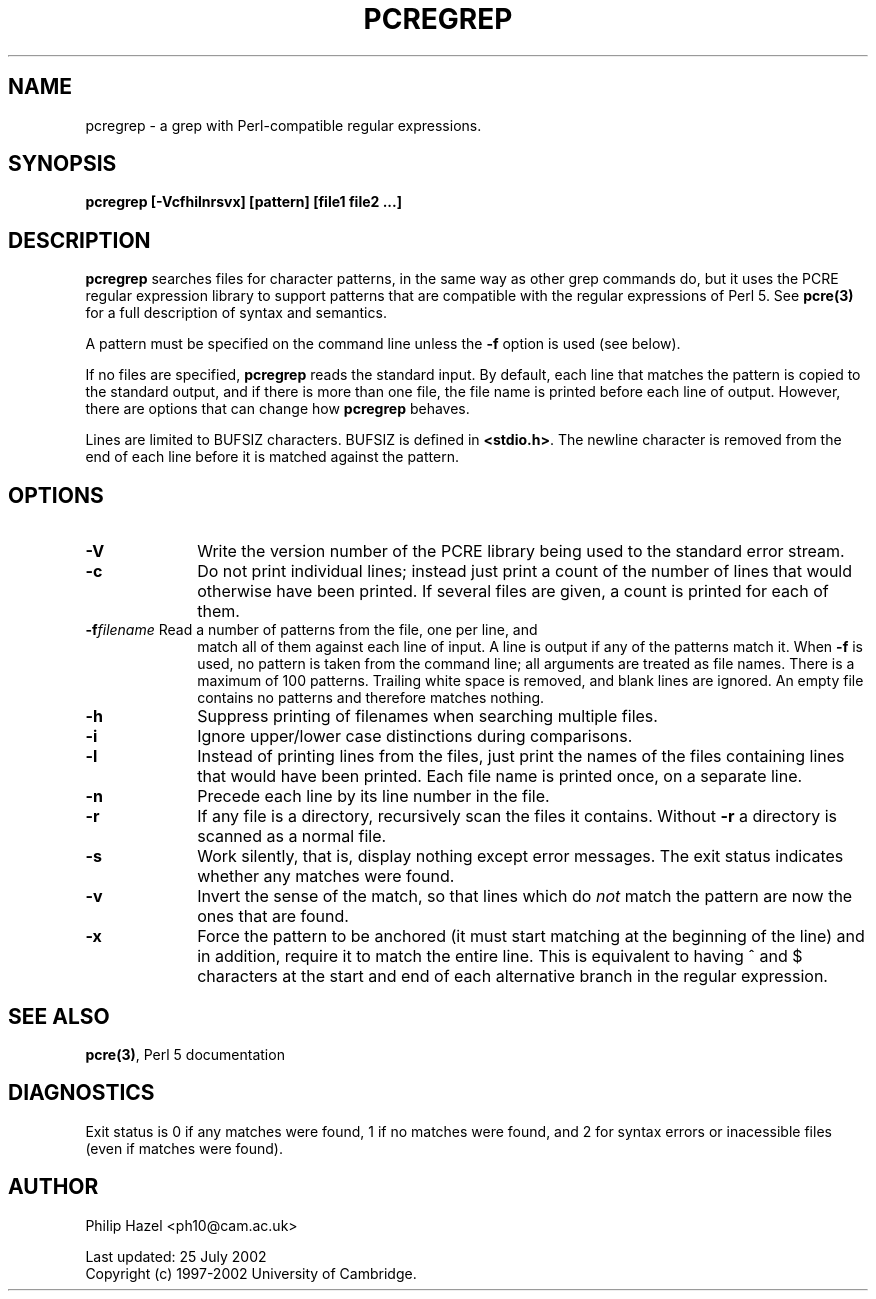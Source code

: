 .TH PCREGREP 1
.SH NAME
pcregrep - a grep with Perl-compatible regular expressions.
.SH SYNOPSIS
.B pcregrep [-Vcfhilnrsvx] [pattern] [file1 file2 ...]


.SH DESCRIPTION
\fBpcregrep\fR searches files for character patterns, in the same way as other
grep commands do, but it uses the PCRE regular expression library to support
patterns that are compatible with the regular expressions of Perl 5. See
\fBpcre(3)\fR for a full description of syntax and semantics.

A pattern must be specified on the command line unless the \fB-f\fR option is
used (see below).

If no files are specified, \fBpcregrep\fR reads the standard input. By default,
each line that matches the pattern is copied to the standard output, and if
there is more than one file, the file name is printed before each line of
output. However, there are options that can change how \fBpcregrep\fR behaves.

Lines are limited to BUFSIZ characters. BUFSIZ is defined in \fB<stdio.h>\fR.
The newline character is removed from the end of each line before it is matched
against the pattern.


.SH OPTIONS
.TP 10
\fB-V\fR
Write the version number of the PCRE library being used to the standard error
stream.
.TP
\fB-c\fR
Do not print individual lines; instead just print a count of the number of
lines that would otherwise have been printed. If several files are given, a
count is printed for each of them.
.TP
\fB-f\fIfilename\fR Read a number of patterns from the file, one per line, and
match all of them against each line of input. A line is output if any of the
patterns match it. When \fB-f\fR is used, no pattern is taken from the command
line; all arguments are treated as file names. There is a maximum of 100
patterns. Trailing white space is removed, and blank lines are ignored. An
empty file contains no patterns and therefore matches nothing.
.TP
\fB-h\fR
Suppress printing of filenames when searching multiple files.
.TP
\fB-i\fR
Ignore upper/lower case distinctions during comparisons.
.TP
\fB-l\fR
Instead of printing lines from the files, just print the names of the files
containing lines that would have been printed. Each file name is printed
once, on a separate line.
.TP
\fB-n\fR
Precede each line by its line number in the file.
.TP
\fB-r\fR
If any file is a directory, recursively scan the files it contains. Without
\fB-r\fR a directory is scanned as a normal file.
.TP
\fB-s\fR
Work silently, that is, display nothing except error messages.
The exit status indicates whether any matches were found.
.TP
\fB-v\fR
Invert the sense of the match, so that lines which do \fInot\fR match the
pattern are now the ones that are found.
.TP
\fB-x\fR
Force the pattern to be anchored (it must start matching at the beginning of
the line) and in addition, require it to match the entire line. This is
equivalent to having ^ and $ characters at the start and end of each
alternative branch in the regular expression.


.SH SEE ALSO
\fBpcre(3)\fR, Perl 5 documentation


.SH DIAGNOSTICS
Exit status is 0 if any matches were found, 1 if no matches were found, and 2
for syntax errors or inacessible files (even if matches were found).


.SH AUTHOR
Philip Hazel <ph10@cam.ac.uk>

Last updated: 25 July 2002
.br
Copyright (c) 1997-2002 University of Cambridge.
